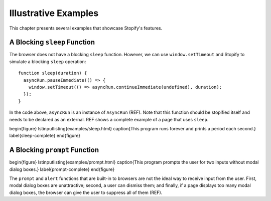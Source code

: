=====================
Illustrative Examples
=====================

This chapter presents several examples that showcase Stopify's features.

A Blocking ``sleep`` Function
=============================

The browser does not have a blocking ``sleep`` function.  However, we can use
``window.setTimeout`` and Stopify to simulate a blocking ``sleep`` operation:

::

  function sleep(duration) {
    asyncRun.pauseImmediate(() => {
      window.setTimeout(() => asyncRun.continueImmediate(undefined), duration);
    });
  }

In the code above, ``asyncRun`` is an instance of ``AsyncRun``
(REF). Note that this function should be stopified itself and needs
to be declared as an external. REF shows a complete example
of a page that uses ``sleep``.

\begin{figure}
\lstinputlisting{examples/sleep.html}
\caption{This program runs forever and prints a period each second.}
\label{sleep-complete}
\end{figure}

A Blocking ``prompt`` Function
==============================

\begin{figure}
\lstinputlisting{examples/prompt.html}
\caption{This program prompts the user for two inputs without modal dialog boxes.}
\label{prompt-complete}
\end{figure}

The ``prompt`` and ``alert`` functions that are built-in to
browsers are not the ideal way to receive input from the user. First, modal
dialog boxes are unattractive; second, a user can dismiss them; and finally, if
a page displays too many modal dialog boxes, the browser can give the user to
suppress all of them (REF).
